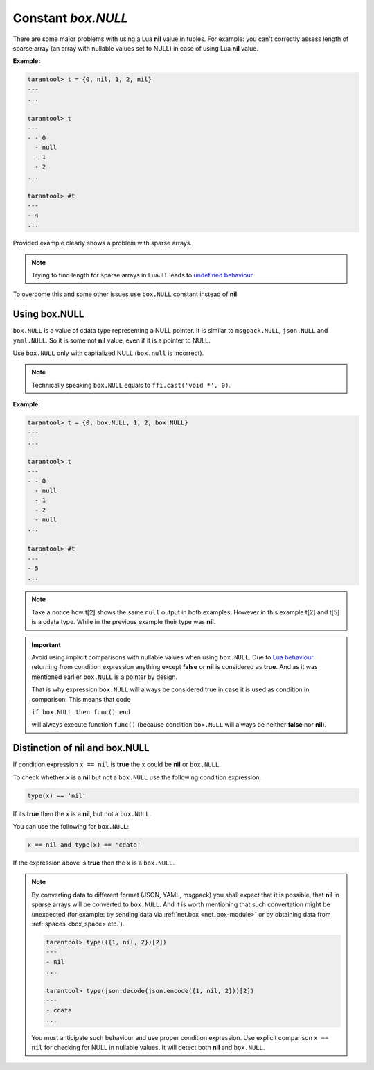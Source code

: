 .. _box-null:

-------------------------------------------------------------------------------
                             Constant `box.NULL`
-------------------------------------------------------------------------------

There are some major problems with using a Lua **nil** value in tuples.
For example: you can't correctly assess length of sparse array (an array with
nullable values set to NULL) in case of using Lua **nil** value.

**Example:**

.. code-block:: tarantoolsession

    tarantool> t = {0, nil, 1, 2, nil}
    ---
    ...

    tarantool> t
    ---
    - - 0
      - null
      - 1
      - 2
    ...

    tarantool> #t
    ---
    - 4
    ...

Provided example clearly shows a problem with sparse arrays.

.. NOTE::

    Trying to find length for sparse arrays in LuaJIT leads to
    `undefined behaviour <https://www.lua.org/manual/5.2/manual.html#3.4.6>`_.

To overcome this and some other issues use ``box.NULL`` constant instead of **nil**.

Using box.NULL
--------------

``box.NULL`` is a value of cdata type representing a NULL pointer.
It is similar to ``msgpack.NULL``, ``json.NULL`` and ``yaml.NULL``. So it is
some not **nil** value, even if it is a pointer to NULL.

Use ``box.NULL`` only with capitalized NULL (``box.null`` is incorrect).

.. NOTE::

    Technically speaking ``box.NULL`` equals to ``ffi.cast('void *', 0)``.

**Example:**

.. code-block:: tarantoolsession

    tarantool> t = {0, box.NULL, 1, 2, box.NULL}
    ---
    ...

    tarantool> t
    ---
    - - 0
      - null
      - 1
      - 2
      - null
    ...

    tarantool> #t
    ---
    - 5
    ...

.. NOTE::

    Take a notice how t[2] shows the same ``null`` output in both examples.
    However in this example t[2] and t[5] is a cdata type. While in the previous
    example their type was **nil**.

.. important::

    Avoid using implicit comparisons with nullable values when using ``box.NULL``.
    Due to `Lua behaviour <https://www.lua.org/manual/5.1/manual.html#2.4.4>`_
    returning from condition expression anything except **false** or **nil**
    is considered as **true**. And as it was mentioned earlier ``box.NULL`` is a
    pointer by design.

    That is why expression ``box.NULL`` will always be considered true in case
    it is used as condition in comparison. This means that code

    ``if box.NULL then func() end``

    will always execute function ``func()`` (because condition ``box.NULL`` will
    always be neither **false** nor **nil**).

Distinction of nil and box.NULL
-------------------------------

If condition expression ``x == nil`` is **true** the ``x`` could be **nil** or
``box.NULL``.

To check whether ``x`` is a **nil** but not a ``box.NULL`` use the following
condition expression:

.. code-block:: tarantoolsession

    type(x) == 'nil'

If its **true** then the ``x`` is a **nil**, but not a ``box.NULL``.

You can use the following for ``box.NULL``:

.. code-block:: tarantoolsession

    x == nil and type(x) == 'cdata'

If the expression above is **true** then the ``x`` is a ``box.NULL``.

.. NOTE::

    By converting data to different format (JSON, YAML, msgpack) you shall expect
    that it is possible, that **nil** in sparse arrays will be converted to
    ``box.NULL``. And it is worth mentioning that such convertation might be
    unexpected (for example: by sending data via :ref:`net.box <net_box-module>`
    or by obtaining data from :ref:`spaces <box_space> etc.`).

    .. code-block:: tarantoolsession

        tarantool> type(({1, nil, 2})[2])
        ---
        - nil
        ...

        tarantool> type(json.decode(json.encode({1, nil, 2}))[2])
        ---
        - cdata
        ...

    You must anticipate such behaviour and use proper condition expression.
    Use explicit comparison ``x == nil`` for checking for NULL in nullable values.
    It will detect both **nil** and ``box.NULL``.
